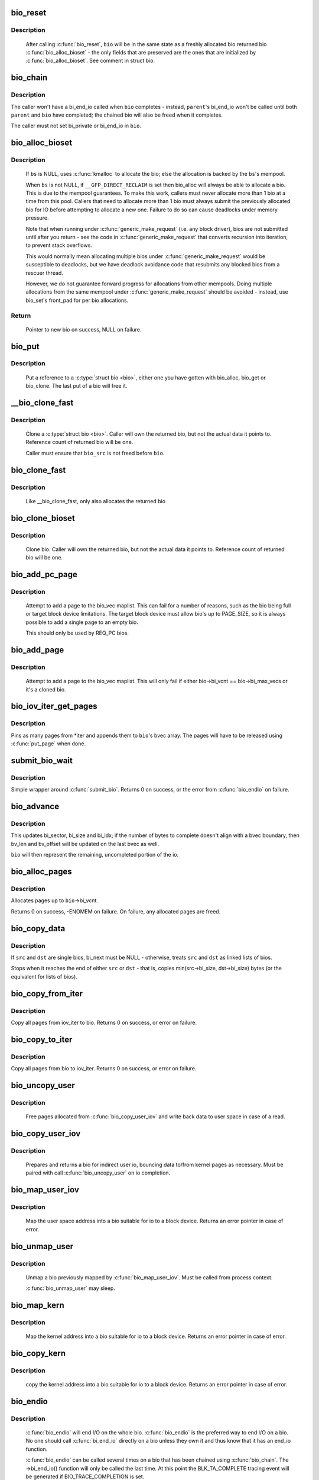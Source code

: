 .. -*- coding: utf-8; mode: rst -*-
.. src-file: block/bio.c

.. _`bio_reset`:

bio_reset
=========

.. c:function:: void bio_reset(struct bio *bio)

    reinitialize a bio

    :param struct bio \*bio:
        bio to reset

.. _`bio_reset.description`:

Description
-----------

  After calling \ :c:func:`bio_reset`\ , \ ``bio``\  will be in the same state as a freshly
  allocated bio returned bio \ :c:func:`bio_alloc_bioset`\  - the only fields that are
  preserved are the ones that are initialized by \ :c:func:`bio_alloc_bioset`\ . See
  comment in struct bio.

.. _`bio_chain`:

bio_chain
=========

.. c:function:: void bio_chain(struct bio *bio, struct bio *parent)

    chain bio completions

    :param struct bio \*bio:
        the target bio

    :param struct bio \*parent:
        the \ ``bio``\ 's parent bio

.. _`bio_chain.description`:

Description
-----------

The caller won't have a bi_end_io called when \ ``bio``\  completes - instead,
\ ``parent``\ 's bi_end_io won't be called until both \ ``parent``\  and \ ``bio``\  have
completed; the chained bio will also be freed when it completes.

The caller must not set bi_private or bi_end_io in \ ``bio``\ .

.. _`bio_alloc_bioset`:

bio_alloc_bioset
================

.. c:function:: struct bio *bio_alloc_bioset(gfp_t gfp_mask, unsigned int nr_iovecs, struct bio_set *bs)

    allocate a bio for I/O

    :param gfp_t gfp_mask:
        the GFP_ mask given to the slab allocator

    :param unsigned int nr_iovecs:
        number of iovecs to pre-allocate

    :param struct bio_set \*bs:
        the bio_set to allocate from.

.. _`bio_alloc_bioset.description`:

Description
-----------

  If \ ``bs``\  is NULL, uses \ :c:func:`kmalloc`\  to allocate the bio; else the allocation is
  backed by the \ ``bs``\ 's mempool.

  When \ ``bs``\  is not NULL, if \ ``__GFP_DIRECT_RECLAIM``\  is set then bio_alloc will
  always be able to allocate a bio. This is due to the mempool guarantees.
  To make this work, callers must never allocate more than 1 bio at a time
  from this pool. Callers that need to allocate more than 1 bio must always
  submit the previously allocated bio for IO before attempting to allocate
  a new one. Failure to do so can cause deadlocks under memory pressure.

  Note that when running under \ :c:func:`generic_make_request`\  (i.e. any block
  driver), bios are not submitted until after you return - see the code in
  \ :c:func:`generic_make_request`\  that converts recursion into iteration, to prevent
  stack overflows.

  This would normally mean allocating multiple bios under
  \ :c:func:`generic_make_request`\  would be susceptible to deadlocks, but we have
  deadlock avoidance code that resubmits any blocked bios from a rescuer
  thread.

  However, we do not guarantee forward progress for allocations from other
  mempools. Doing multiple allocations from the same mempool under
  \ :c:func:`generic_make_request`\  should be avoided - instead, use bio_set's front_pad
  for per bio allocations.

.. _`bio_alloc_bioset.return`:

Return
------

  Pointer to new bio on success, NULL on failure.

.. _`bio_put`:

bio_put
=======

.. c:function:: void bio_put(struct bio *bio)

    release a reference to a bio

    :param struct bio \*bio:
        bio to release reference to

.. _`bio_put.description`:

Description
-----------

  Put a reference to a \ :c:type:`struct bio <bio>`\ , either one you have gotten with
  bio_alloc, bio_get or bio_clone. The last put of a bio will free it.

.. _`__bio_clone_fast`:

__bio_clone_fast
================

.. c:function:: void __bio_clone_fast(struct bio *bio, struct bio *bio_src)

    clone a bio that shares the original bio's biovec

    :param struct bio \*bio:
        destination bio

    :param struct bio \*bio_src:
        bio to clone

.. _`__bio_clone_fast.description`:

Description
-----------

     Clone a \ :c:type:`struct bio <bio>`\ . Caller will own the returned bio, but not
     the actual data it points to. Reference count of returned
     bio will be one.

     Caller must ensure that \ ``bio_src``\  is not freed before \ ``bio``\ .

.. _`bio_clone_fast`:

bio_clone_fast
==============

.. c:function:: struct bio *bio_clone_fast(struct bio *bio, gfp_t gfp_mask, struct bio_set *bs)

    clone a bio that shares the original bio's biovec

    :param struct bio \*bio:
        bio to clone

    :param gfp_t gfp_mask:
        allocation priority

    :param struct bio_set \*bs:
        bio_set to allocate from

.. _`bio_clone_fast.description`:

Description
-----------

     Like __bio_clone_fast, only also allocates the returned bio

.. _`bio_clone_bioset`:

bio_clone_bioset
================

.. c:function:: struct bio *bio_clone_bioset(struct bio *bio_src, gfp_t gfp_mask, struct bio_set *bs)

    clone a bio

    :param struct bio \*bio_src:
        bio to clone

    :param gfp_t gfp_mask:
        allocation priority

    :param struct bio_set \*bs:
        bio_set to allocate from

.. _`bio_clone_bioset.description`:

Description
-----------

     Clone bio. Caller will own the returned bio, but not the actual data it
     points to. Reference count of returned bio will be one.

.. _`bio_add_pc_page`:

bio_add_pc_page
===============

.. c:function:: int bio_add_pc_page(struct request_queue *q, struct bio *bio, struct page *page, unsigned int len, unsigned int offset)

    attempt to add page to bio

    :param struct request_queue \*q:
        the target queue

    :param struct bio \*bio:
        destination bio

    :param struct page \*page:
        page to add

    :param unsigned int len:
        vec entry length

    :param unsigned int offset:
        vec entry offset

.. _`bio_add_pc_page.description`:

Description
-----------

     Attempt to add a page to the bio_vec maplist. This can fail for a
     number of reasons, such as the bio being full or target block device
     limitations. The target block device must allow bio's up to PAGE_SIZE,
     so it is always possible to add a single page to an empty bio.

     This should only be used by REQ_PC bios.

.. _`bio_add_page`:

bio_add_page
============

.. c:function:: int bio_add_page(struct bio *bio, struct page *page, unsigned int len, unsigned int offset)

    attempt to add page to bio

    :param struct bio \*bio:
        destination bio

    :param struct page \*page:
        page to add

    :param unsigned int len:
        vec entry length

    :param unsigned int offset:
        vec entry offset

.. _`bio_add_page.description`:

Description
-----------

     Attempt to add a page to the bio_vec maplist. This will only fail
     if either bio->bi_vcnt == bio->bi_max_vecs or it's a cloned bio.

.. _`bio_iov_iter_get_pages`:

bio_iov_iter_get_pages
======================

.. c:function:: int bio_iov_iter_get_pages(struct bio *bio, struct iov_iter *iter)

    pin user or kernel pages and add them to a bio

    :param struct bio \*bio:
        bio to add pages to

    :param struct iov_iter \*iter:
        iov iterator describing the region to be mapped

.. _`bio_iov_iter_get_pages.description`:

Description
-----------

Pins as many pages from *iter and appends them to \ ``bio``\ 's bvec array. The
pages will have to be released using \ :c:func:`put_page`\  when done.

.. _`submit_bio_wait`:

submit_bio_wait
===============

.. c:function:: int submit_bio_wait(struct bio *bio)

    submit a bio, and wait until it completes

    :param struct bio \*bio:
        The \ :c:type:`struct bio <bio>`\  which describes the I/O

.. _`submit_bio_wait.description`:

Description
-----------

Simple wrapper around \ :c:func:`submit_bio`\ . Returns 0 on success, or the error from
\ :c:func:`bio_endio`\  on failure.

.. _`bio_advance`:

bio_advance
===========

.. c:function:: void bio_advance(struct bio *bio, unsigned bytes)

    increment/complete a bio by some number of bytes

    :param struct bio \*bio:
        bio to advance

    :param unsigned bytes:
        number of bytes to complete

.. _`bio_advance.description`:

Description
-----------

This updates bi_sector, bi_size and bi_idx; if the number of bytes to
complete doesn't align with a bvec boundary, then bv_len and bv_offset will
be updated on the last bvec as well.

\ ``bio``\  will then represent the remaining, uncompleted portion of the io.

.. _`bio_alloc_pages`:

bio_alloc_pages
===============

.. c:function:: int bio_alloc_pages(struct bio *bio, gfp_t gfp_mask)

    allocates a single page for each bvec in a bio

    :param struct bio \*bio:
        bio to allocate pages for

    :param gfp_t gfp_mask:
        flags for allocation

.. _`bio_alloc_pages.description`:

Description
-----------

Allocates pages up to \ ``bio``\ ->bi_vcnt.

Returns 0 on success, -ENOMEM on failure. On failure, any allocated pages are
freed.

.. _`bio_copy_data`:

bio_copy_data
=============

.. c:function:: void bio_copy_data(struct bio *dst, struct bio *src)

    copy contents of data buffers from one chain of bios to another

    :param struct bio \*dst:
        destination bio list

    :param struct bio \*src:
        source bio list

.. _`bio_copy_data.description`:

Description
-----------

If \ ``src``\  and \ ``dst``\  are single bios, bi_next must be NULL - otherwise, treats
\ ``src``\  and \ ``dst``\  as linked lists of bios.

Stops when it reaches the end of either \ ``src``\  or \ ``dst``\  - that is, copies
min(src->bi_size, dst->bi_size) bytes (or the equivalent for lists of bios).

.. _`bio_copy_from_iter`:

bio_copy_from_iter
==================

.. c:function:: int bio_copy_from_iter(struct bio *bio, struct iov_iter iter)

    copy all pages from iov_iter to bio

    :param struct bio \*bio:
        The \ :c:type:`struct bio <bio>`\  which describes the I/O as destination

    :param struct iov_iter iter:
        iov_iter as source

.. _`bio_copy_from_iter.description`:

Description
-----------

Copy all pages from iov_iter to bio.
Returns 0 on success, or error on failure.

.. _`bio_copy_to_iter`:

bio_copy_to_iter
================

.. c:function:: int bio_copy_to_iter(struct bio *bio, struct iov_iter iter)

    copy all pages from bio to iov_iter

    :param struct bio \*bio:
        The \ :c:type:`struct bio <bio>`\  which describes the I/O as source

    :param struct iov_iter iter:
        iov_iter as destination

.. _`bio_copy_to_iter.description`:

Description
-----------

Copy all pages from bio to iov_iter.
Returns 0 on success, or error on failure.

.. _`bio_uncopy_user`:

bio_uncopy_user
===============

.. c:function:: int bio_uncopy_user(struct bio *bio)

    finish previously mapped bio

    :param struct bio \*bio:
        bio being terminated

.. _`bio_uncopy_user.description`:

Description
-----------

     Free pages allocated from \ :c:func:`bio_copy_user_iov`\  and write back data
     to user space in case of a read.

.. _`bio_copy_user_iov`:

bio_copy_user_iov
=================

.. c:function:: struct bio *bio_copy_user_iov(struct request_queue *q, struct rq_map_data *map_data, const struct iov_iter *iter, gfp_t gfp_mask)

    copy user data to bio

    :param struct request_queue \*q:
        destination block queue

    :param struct rq_map_data \*map_data:
        pointer to the rq_map_data holding pages (if necessary)

    :param const struct iov_iter \*iter:
        iovec iterator

    :param gfp_t gfp_mask:
        memory allocation flags

.. _`bio_copy_user_iov.description`:

Description
-----------

     Prepares and returns a bio for indirect user io, bouncing data
     to/from kernel pages as necessary. Must be paired with
     call \ :c:func:`bio_uncopy_user`\  on io completion.

.. _`bio_map_user_iov`:

bio_map_user_iov
================

.. c:function:: struct bio *bio_map_user_iov(struct request_queue *q, const struct iov_iter *iter, gfp_t gfp_mask)

    map user iovec into bio

    :param struct request_queue \*q:
        the struct request_queue for the bio

    :param const struct iov_iter \*iter:
        iovec iterator

    :param gfp_t gfp_mask:
        memory allocation flags

.. _`bio_map_user_iov.description`:

Description
-----------

     Map the user space address into a bio suitable for io to a block
     device. Returns an error pointer in case of error.

.. _`bio_unmap_user`:

bio_unmap_user
==============

.. c:function:: void bio_unmap_user(struct bio *bio)

    unmap a bio

    :param struct bio \*bio:
        the bio being unmapped

.. _`bio_unmap_user.description`:

Description
-----------

     Unmap a bio previously mapped by \ :c:func:`bio_map_user_iov`\ . Must be called from
     process context.

     \ :c:func:`bio_unmap_user`\  may sleep.

.. _`bio_map_kern`:

bio_map_kern
============

.. c:function:: struct bio *bio_map_kern(struct request_queue *q, void *data, unsigned int len, gfp_t gfp_mask)

    map kernel address into bio

    :param struct request_queue \*q:
        the struct request_queue for the bio

    :param void \*data:
        pointer to buffer to map

    :param unsigned int len:
        length in bytes

    :param gfp_t gfp_mask:
        allocation flags for bio allocation

.. _`bio_map_kern.description`:

Description
-----------

     Map the kernel address into a bio suitable for io to a block
     device. Returns an error pointer in case of error.

.. _`bio_copy_kern`:

bio_copy_kern
=============

.. c:function:: struct bio *bio_copy_kern(struct request_queue *q, void *data, unsigned int len, gfp_t gfp_mask, int reading)

    copy kernel address into bio

    :param struct request_queue \*q:
        the struct request_queue for the bio

    :param void \*data:
        pointer to buffer to copy

    :param unsigned int len:
        length in bytes

    :param gfp_t gfp_mask:
        allocation flags for bio and page allocation

    :param int reading:
        data direction is READ

.. _`bio_copy_kern.description`:

Description
-----------

     copy the kernel address into a bio suitable for io to a block
     device. Returns an error pointer in case of error.

.. _`bio_endio`:

bio_endio
=========

.. c:function:: void bio_endio(struct bio *bio)

    end I/O on a bio

    :param struct bio \*bio:
        bio

.. _`bio_endio.description`:

Description
-----------

  \ :c:func:`bio_endio`\  will end I/O on the whole bio. \ :c:func:`bio_endio`\  is the preferred
  way to end I/O on a bio. No one should call \ :c:func:`bi_end_io`\  directly on a
  bio unless they own it and thus know that it has an end_io function.

  \ :c:func:`bio_endio`\  can be called several times on a bio that has been chained
  using \ :c:func:`bio_chain`\ .  The ->bi_end_io() function will only be called the
  last time.  At this point the BLK_TA_COMPLETE tracing event will be
  generated if BIO_TRACE_COMPLETION is set.

.. _`bio_split`:

bio_split
=========

.. c:function:: struct bio *bio_split(struct bio *bio, int sectors, gfp_t gfp, struct bio_set *bs)

    split a bio

    :param struct bio \*bio:
        bio to split

    :param int sectors:
        number of sectors to split from the front of \ ``bio``\ 

    :param gfp_t gfp:
        gfp mask

    :param struct bio_set \*bs:
        bio set to allocate from

.. _`bio_split.description`:

Description
-----------

Allocates and returns a new bio which represents \ ``sectors``\  from the start of
\ ``bio``\ , and updates \ ``bio``\  to represent the remaining sectors.

Unless this is a discard request the newly allocated bio will point
to \ ``bio``\ 's bi_io_vec; it is the caller's responsibility to ensure that
\ ``bio``\  is not freed before the split.

.. _`bio_trim`:

bio_trim
========

.. c:function:: void bio_trim(struct bio *bio, int offset, int size)

    trim a bio

    :param struct bio \*bio:
        bio to trim

    :param int offset:
        number of sectors to trim from the front of \ ``bio``\ 

    :param int size:
        size we want to trim \ ``bio``\  to, in sectors

.. _`bioset_create`:

bioset_create
=============

.. c:function:: struct bio_set *bioset_create(unsigned int pool_size, unsigned int front_pad)

    Create a bio_set

    :param unsigned int pool_size:
        Number of bio and bio_vecs to cache in the mempool

    :param unsigned int front_pad:
        Number of bytes to allocate in front of the returned bio

.. _`bioset_create.description`:

Description
-----------

   Set up a bio_set to be used with \ ``bio_alloc_bioset``\ . Allows the caller
   to ask for a number of bytes to be allocated in front of the bio.
   Front pad allocation is useful for embedding the bio inside
   another structure, to avoid allocating extra data to go with the bio.
   Note that the bio must be embedded at the END of that structure always,
   or things will break badly.

.. _`bioset_create_nobvec`:

bioset_create_nobvec
====================

.. c:function:: struct bio_set *bioset_create_nobvec(unsigned int pool_size, unsigned int front_pad)

    Create a bio_set without bio_vec mempool

    :param unsigned int pool_size:
        Number of bio to cache in the mempool

    :param unsigned int front_pad:
        Number of bytes to allocate in front of the returned bio

.. _`bioset_create_nobvec.description`:

Description
-----------

   Same functionality as \ :c:func:`bioset_create`\  except that mempool is not
   created for bio_vecs. Saving some memory for \ :c:func:`bio_clone_fast`\  users.

.. _`bio_associate_blkcg`:

bio_associate_blkcg
===================

.. c:function:: int bio_associate_blkcg(struct bio *bio, struct cgroup_subsys_state *blkcg_css)

    associate a bio with the specified blkcg

    :param struct bio \*bio:
        target bio

    :param struct cgroup_subsys_state \*blkcg_css:
        css of the blkcg to associate

.. _`bio_associate_blkcg.description`:

Description
-----------

Associate \ ``bio``\  with the blkcg specified by \ ``blkcg_css``\ .  Block layer will
treat \ ``bio``\  as if it were issued by a task which belongs to the blkcg.

This function takes an extra reference of \ ``blkcg_css``\  which will be put
when \ ``bio``\  is released.  The caller must own \ ``bio``\  and is responsible for
synchronizing calls to this function.

.. _`bio_associate_current`:

bio_associate_current
=====================

.. c:function:: int bio_associate_current(struct bio *bio)

    associate a bio with \ ``current``\ 

    :param struct bio \*bio:
        target bio

.. _`bio_associate_current.description`:

Description
-----------

Associate \ ``bio``\  with \ ``current``\  if it hasn't been associated yet.  Block
layer will treat \ ``bio``\  as if it were issued by \ ``current``\  no matter which
task actually issues it.

This function takes an extra reference of \ ``task``\ 's io_context and blkcg
which will be put when \ ``bio``\  is released.  The caller must own \ ``bio``\ ,
ensure \ ``current-``\ >io_context exists, and is responsible for synchronizing
calls to this function.

.. _`bio_disassociate_task`:

bio_disassociate_task
=====================

.. c:function:: void bio_disassociate_task(struct bio *bio)

    undo \ :c:func:`bio_associate_current`\ 

    :param struct bio \*bio:
        target bio

.. _`bio_clone_blkcg_association`:

bio_clone_blkcg_association
===========================

.. c:function:: void bio_clone_blkcg_association(struct bio *dst, struct bio *src)

    clone blkcg association from src to dst bio

    :param struct bio \*dst:
        destination bio

    :param struct bio \*src:
        source bio

.. This file was automatic generated / don't edit.

